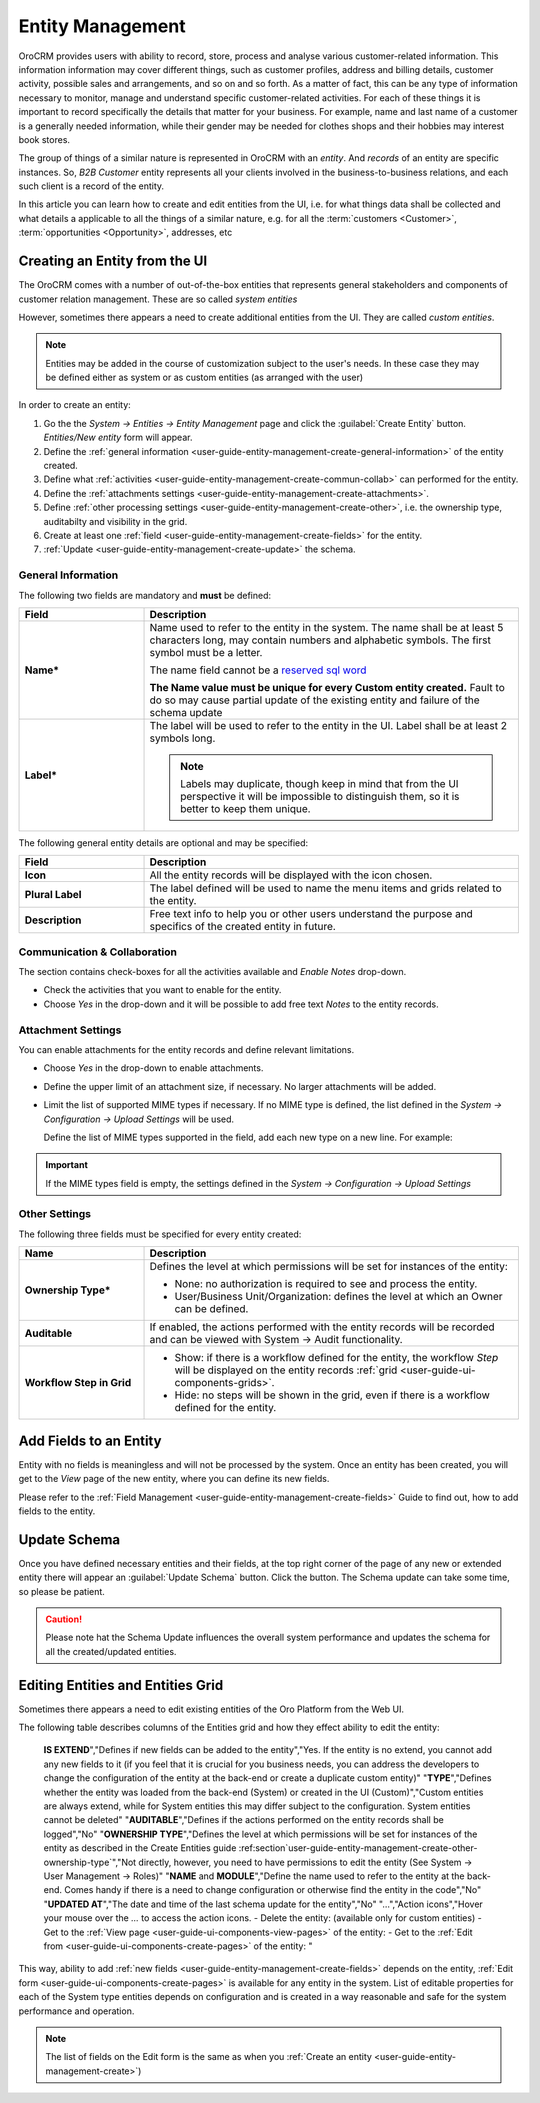 .. _user-guide-entity-management-from-UI:

Entity Management
=================

OroCRM provides users with ability to record, store, process and analyse various customer-related information. 
This information information may cover different things, such as customer profiles, address and billing details, 
customer activity, possible sales and arrangements, and so on and so forth. As a matter of fact, this can be any type of 
information necessary to monitor, manage and understand specific customer-related activities.
For each of these things it is important to record specifically the details that matter for your business. For example,
name and last name of a customer is a generally needed information, while their gender may be needed for clothes shops 
and their hobbies may interest book stores.

The group of things of a similar nature is represented in OroCRM with an *entity*. And *records* of an entity are 
specific instances. So, *B2B Customer* entity represents all your clients involved in the business-to-business
relations, and each such client is a record of the entity.

In this article you can learn how to create and edit entities from the UI, i.e. for what things data shall be collected 
and what details a applicable to all the things of a similar nature, e.g. for all the :term:`customers <Customer>`, 
:term:`opportunities <Opportunity>`, addresses, etc


.. _user-guide-entity-management-create:
    
Creating an Entity from the UI
------------------------------
The OroCRM comes with a number of out-of-the-box entities that represents general stakeholders and components of 
customer relation management. These are so called *system entities*
 
However, sometimes there appears a need to create additional entities from the UI. They are called *custom entities*.

.. note::

    Entities may be added in the course of customization subject to the user's needs. In these case they may be defined
    either as system or as custom entities (as arranged with the user)

In order to create an entity: 

1. Go the the *System → Entities → Entity Management* page and click the :guilabel:`Create Entity` button.
   *Entities/New entity* form will appear.

2. Define the :ref:`general information <user-guide-entity-management-create-general-information>` of the entity 
   created.

3. Define what :ref:`activities <user-guide-entity-management-create-commun-collab>` can performed for the entity.

4. Define the :ref:`attachments settings <user-guide-entity-management-create-attachments>`.

5. Define :ref:`other processing settings <user-guide-entity-management-create-other>`, i.e. the ownership 
   type, auditabilty and visibility in the grid.
  
6. Create at least one :ref:`field <user-guide-entity-management-create-fields>` for the entity.

7. :ref:`Update <user-guide-entity-management-create-update>` the schema.


.. _user-guide-entity-management-create-general-information:

General Information
^^^^^^^^^^^^^^^^^^^

The following two fields are mandatory and **must** be defined:

.. csv-table::
  :header: "Field", "Description"
  :widths: 10, 30

  "**Name***","Name used to refer to the entity in the system.
  The name shall be at least 5 characters long, may contain numbers and alphabetic symbols. The first symbol must be a 
  letter.

  The name field cannot be a `reserved sql word <http://msdn.microsoft.com/en-us/library/ms189822.aspx>`_
  
  .. caution::

  **The Name value must be unique for every Custom entity created.** Fault to do so may cause partial update of 
  the existing entity and failure of the schema update"
  "**Label***","The label will be used to refer to the entity in the UI. Label shall be at least 2 symbols long.
  
  .. note::
  
    Labels may duplicate, though keep in mind that from the UI perspective it will be impossible to distinguish
    them, so it is better to keep them unique."
    
The following general entity details are optional and may be specified:

.. csv-table::
  :header: "Field", "Description"
  :widths: 10, 30

  "**Icon**","All the entity records will be displayed with the icon chosen."
  "**Plural Label**","The label defined will be used to name the menu items and grids related to the entity."
  "**Description**","Free text info to help you or other users understand the purpose and specifics of the created 
  entity in future."  

  
.. _user-guide-entity-management-create-commun-collab:

Communication & Collaboration
^^^^^^^^^^^^^^^^^^^^^^^^^^^^^

The section contains check-boxes for all the activities available and *Enable Notes* drop-down.

.. image:: ./img/entity_management/new_entity_communication_collaboration.png

- Check the activities that you want to enable for the entity.

- Choose *Yes* in the drop-down and it will be possible to add free text *Notes* to the entity records.


.. _user-guide-entity-management-create-attachments:

Attachment Settings
^^^^^^^^^^^^^^^^^^^

You can enable attachments for the entity records and define relevant limitations.

.. image:: ./img/entity_management/new_entity_attachment.png

- Choose *Yes* in the drop-down to enable attachments.

- Define the upper limit of an attachment size, if necessary. No larger attachments will be added.

- Limit the list of supported MIME types if necessary. If no MIME type is defined, the list defined in 
  the *System → Configuration → Upload Settings* will be used. 
  
  Define the list of MIME types supported in the field, add each new type on a new line. For example:
  
.. image:: ./img/entity_management/new_entity_general_MIME_types.png

.. important::

    If the MIME types field is empty, the settings defined in the *System → Configuration → Upload Settings*


.. _user-guide-entity-management-create-other:

Other Settings
^^^^^^^^^^^^^^

The following three fields must be specified for every entity created:

.. csv-table::
  :header: "Name","Description"
  :widths: 10, 30

  "**Ownership Type***","Defines the level at which permissions will be set for instances of the entity:
  
  - None: no authorization is required to see and process the entity.
  
  - User/Business Unit/Organization: defines the level at which an Owner can be defined.
    
  "
  "**Auditable**","If enabled, the actions performed with the entity records will be recorded and can be 
  viewed with System → Audit functionality.
  
  " 
  "**Workflow Step in Grid**","

  - Show: if there is a workflow defined for the entity, the workflow *Step* will be displayed on the entity records 
    :ref:`grid <user-guide-ui-components-grids>`.

  - Hide: no steps will be shown in the grid, even if there is a workflow defined for the entity."
  

.. _user-guide-entity-management-create-fields:
  
Add Fields to an Entity
-----------------------

Entity with no fields is meaningless and will not be processed by the system. Once an entity has been created, you will
get to the *View* page of the new entity, where you can define its new fields.

Please refer to the :ref:`Field Management <user-guide-entity-management-create-fields>` Guide to find out, how to add fields to the 
entity.

 
.. _user-guide-entity-management-create-update:

Update Schema
-------------
Once you have defined necessary entities and their fields, at the top right corner of the page of any new or extended 
entity there will appear an :guilabel:`Update Schema` button. Click the button. The Schema update can take some time, 
so please be patient.

.. caution::
    
    Please note hat the Schema Update influences the overall system performance and updates the schema for all the 
    created/updated entities.




.. _user-guide-entity-management-edit:

Editing Entities and Entities Grid 
----------------------------------
Sometimes there appears a need to edit existing entities of the Oro Platform from the 
Web UI.
 
The following table describes columns of the Entities grid and how they effect ability to edit the entity:

.. csv-table:: Entity Grid Columns
  :header: "Column","What's in it","Effect ability to edit?"
  :widths: 10, 30, 30

  "**LABEL***","Name used to refer to the entity in the system UI","No"
  "**SCHEMA STATUS**","Defines the state of current schema for the entity.","No, but unless its value is *Active* your 
  changes to entities an/or their fields will not have affect for the system, until you 
  :ref:`Update the Schema <user-guide-entity-management-create-update>`" 
  "
  
.. _user-guide-entity-management_is_extend:
  
  **IS EXTEND**","Defines if new fields can be added to the entity","Yes. If the entity is no extend, you cannot add 
  any new fields to it (if you feel that it is crucial for you business needs, you can address the developers to change 
  the configuration of the entity at the back-end or create a duplicate custom entity)"
  "**TYPE**","Defines whether the entity was loaded from the back-end (System) or created in the UI (Custom)","Custom 
  entities are always extend, while for System entities this may differ subject to the configuration. System entities 
  cannot be deleted"
  "**AUDITABLE**","Defines if the actions performed on the entity records shall be logged","No"
  "**OWNERSHIP TYPE**","Defines the level at which permissions will be set for instances of the entity as
  described in the Create Entities guide :ref:section`user-guide-entity-management-create-other-ownership-type`","Not 
  directly, however, you need to have permissions to edit the entity (See System → User Management → Roles)"
  "**NAME** and **MODULE**","Define the name used to refer to the entity at the back-end. Comes handy if there is a 
  need to change configuration or otherwise find the entity in the code","No"
  "**UPDATED AT**","The date and time of the last schema update for the entity","No"
  "...","Action icons","Hover your mouse over the *...* to access the action icons.
  - Delete the entity: |IcDelete| (available only for custom entities)
  - Get to the :ref:`View page <user-guide-ui-components-view-pages>` of the entity:  |IcView|
  - Get to the :ref:`Edit from <user-guide-ui-components-create-pages>` of the entity: |IcEdit|"
  

This way, ability to add :ref:`new fields <user-guide-entity-management-create-fields>` depends on the entity, 
:ref:`Edit form <user-guide-ui-components-create-pages>` is available for any entity in the system. 
List of editable properties for each of the System type entities depends on 
configuration and is created in a way reasonable and safe for the system performance and operation. 

.. note::

    The list of fields on the Edit form is the same as when you 
    :ref:`Create an entity <user-guide-entity-management-create>`)  


.. |IcDelete| image:: ./img/buttons/IcDelete.png
   :align: middle

.. |IcEdit| image:: ./img/buttons/IcEdit.png
   :align: middle

.. |IcView| image:: ./img/buttons/IcView.png
   :align: middle
   
.. |IcRest| image:: ./img/buttons/IcRest.png
   :align: middle

  